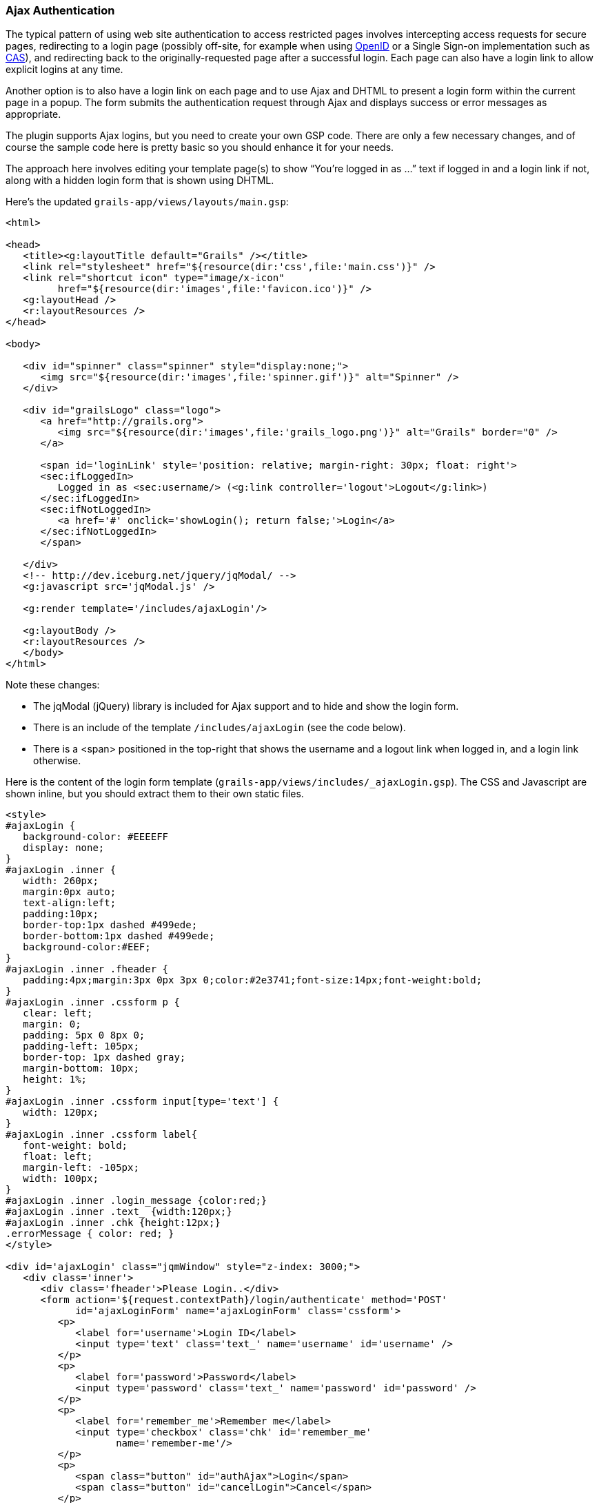 [[ajax]]
=== Ajax Authentication

The typical pattern of using web site authentication to access restricted pages involves intercepting access requests for secure pages, redirecting to a login page (possibly off-site, for example when using http://grails.org/plugin/spring-security-openid[OpenID] or a Single Sign-on implementation such as http://grails.org/plugin/spring-security-cas[CAS]), and redirecting back to the originally-requested page after a successful login. Each page can also have a login link to allow explicit logins at any time.

Another option is to also have a login link on each page and to use Ajax and DHTML to present a login form within the current page in a popup. The form submits the authentication request through Ajax and displays success or error messages as appropriate.

The plugin supports Ajax logins, but you need to create your own GSP code. There are only a few necessary changes, and of course the sample code here is pretty basic so you should enhance it for your needs.

The approach here involves editing your template page(s) to show "`You're logged in as ...`" text if logged in and a login link if not, along with a hidden login form that is shown using DHTML.

Here's the updated `grails-app/views/layouts/main.gsp`:

[source,html]
----
<html>

<head>
   <title><g:layoutTitle default="Grails" /></title>
   <link rel="stylesheet" href="${resource(dir:'css',file:'main.css')}" />
   <link rel="shortcut icon" type="image/x-icon"
         href="${resource(dir:'images',file:'favicon.ico')}" />
   <g:layoutHead />
   <r:layoutResources />
</head>

<body>

   <div id="spinner" class="spinner" style="display:none;">
      <img src="${resource(dir:'images',file:'spinner.gif')}" alt="Spinner" />
   </div>

   <div id="grailsLogo" class="logo">
      <a href="http://grails.org">
         <img src="${resource(dir:'images',file:'grails_logo.png')}" alt="Grails" border="0" />
      </a>

      <span id='loginLink' style='position: relative; margin-right: 30px; float: right'>
      <sec:ifLoggedIn>
         Logged in as <sec:username/> (<g:link controller='logout'>Logout</g:link>)
      </sec:ifLoggedIn>
      <sec:ifNotLoggedIn>
         <a href='#' onclick='showLogin(); return false;'>Login</a>
      </sec:ifNotLoggedIn>
      </span>

   </div>
   <!-- http://dev.iceburg.net/jquery/jqModal/ -->
   <g:javascript src='jqModal.js' />

   <g:render template='/includes/ajaxLogin'/>

   <g:layoutBody />
   <r:layoutResources />
   </body>
</html>
----

Note these changes:

* The jqModal (jQuery) library is included for Ajax support and to hide and show the login form.
* There is an include of the template `/includes/ajaxLogin` (see the code below).
* There is a <span> positioned in the top-right that shows the username and a logout link when logged in, and a login link otherwise.

Here is the content of the login form template (`grails-app/views/includes/_ajaxLogin.gsp`). The CSS and Javascript are shown inline, but you should extract them to their own static files.

[source,html]
----
<style>
#ajaxLogin {
   background-color: #EEEEFF
   display: none;
}
#ajaxLogin .inner {
   width: 260px;
   margin:0px auto;
   text-align:left;
   padding:10px;
   border-top:1px dashed #499ede;
   border-bottom:1px dashed #499ede;
   background-color:#EEF;
}
#ajaxLogin .inner .fheader {
   padding:4px;margin:3px 0px 3px 0;color:#2e3741;font-size:14px;font-weight:bold;
}
#ajaxLogin .inner .cssform p {
   clear: left;
   margin: 0;
   padding: 5px 0 8px 0;
   padding-left: 105px;
   border-top: 1px dashed gray;
   margin-bottom: 10px;
   height: 1%;
}
#ajaxLogin .inner .cssform input[type='text'] {
   width: 120px;
}
#ajaxLogin .inner .cssform label{
   font-weight: bold;
   float: left;
   margin-left: -105px;
   width: 100px;
}
#ajaxLogin .inner .login_message {color:red;}
#ajaxLogin .inner .text_ {width:120px;}
#ajaxLogin .inner .chk {height:12px;}
.errorMessage { color: red; }
</style>

<div id='ajaxLogin' class="jqmWindow" style="z-index: 3000;">
   <div class='inner'>
      <div class='fheader'>Please Login..</div>
      <form action='${request.contextPath}/login/authenticate' method='POST'
            id='ajaxLoginForm' name='ajaxLoginForm' class='cssform'>
         <p>
            <label for='username'>Login ID</label>
            <input type='text' class='text_' name='username' id='username' />
         </p>
         <p>
            <label for='password'>Password</label>
            <input type='password' class='text_' name='password' id='password' />
         </p>
         <p>
            <label for='remember_me'>Remember me</label>
            <input type='checkbox' class='chk' id='remember_me'
                   name='remember-me'/>
         </p>
         <p>
            <span class="button" id="authAjax">Login</span>
            <span class="button" id="cancelLogin">Cancel</span>
         </p>
      </form>
      <div style='display: none; text-align: left;' id='loginMessage'></div>
   </div>
</div>

<script type='text/javascript'>
var onLogin;
$.ajaxSetup({
   beforeSend: function(xhr, event) {
      // save the 'success' function for later use
      onLogin = event.success;
   },
   statusCode: {
      // Set up a global AJAX error handler to handle the 401
      // unauthorized responses. If a 401 status code comes back,
      // the user is no longer logged-into the system and can not
      // use it properly.
      401: function() {
         showLogin();
      }
   }
});

function showLogin() {
   var ajaxLogin = $('#ajaxLogin');
   ajaxLogin.css('text-align','center');
   // use jqModal to show and align login panel
   ajaxLogin.jqmShow();
}

function cancelLogin() {
   $('#ajaxLogin').jqmHide();
}

function authAjax() {
   $('#loginMessage').html('Sending request ...').show();

   var form = $('#ajaxLoginForm');
   var config = {
      type: 'post',
      url: form.attr('action'),
      data: form.serialize(),
      async: false,
      dataType: 'JSON',
      success: function(response) {
         form[0].reset();
         $('#loginMessage').empty();
         $('#ajaxLogin').jqmHide();
         if (onLogin) {
            // execute the saved event.success function
            onLogin(response);
         }
      },
      error: function (response) {
         var responseText = response.responseText || '[]';
         var json = responseText.evalJSON();
         if (json.error) {
            $('#loginMessage').html("<span class='errorMessage'>" + json.error + '</error>');
         }
         else {
            $('#loginMessage').html(responseText);
         }
      },
      beforeSend: function(xhr, event) {
         //console.log("overriding default behaviour");
      }
   }
   $.ajax(config);
}

$(function() {
   $('#ajaxLogin').jqm({modal: true, trigger: 'span.jqmTrigger'});
   $('#authAjax').click(authAjax);
   $('#cancelLogin').click(cancelLogin);
});
</script>
----

The important aspects of this code are:

* The form posts to the same URL as the regular form, `/login/authenticate`. In fact, the form is identical, including the remember-me checkbox, except that the submit button is replaced with a hyperlink.
* Error messages are displayed within the popup <div>.
* Because there is no page redirect after successful login, the Javascript replaces the login link to give a visual indication that the user is logged in.
* The original jQuery "`success`" function is retried with the results from the original request.
* Details of logout are not shown; you do this by redirecting the user to `/logoff`.

==== How Does Ajax login Work?

Most Ajax libraries (Prototype, JQuery, and Dojo as of v2.1) include an `X-Requested-With` header that indicates that the request was made by `XMLHttpRequest` instead of being triggered by clicking a regular hyperlink or form submit button. The plugin uses this header to detect Ajax login requests, and uses subclasses of some of Spring Security's classes to use different redirect urls for Ajax requests than regular requests. Instead of showing full pages, `LoginController` has JSON-generating methods `ajaxSuccess()`, `ajaxDenied()`, and `authfail()` that generate JSON that the login Javascript code can use to appropriately display success or error messages.

You can see the Ajax-aware actions in `LoginController`, specifically `ajaxSuccess` and `ajaxDenied`, which send JSON responses that can be used by client JavaScript code. Also `authfail` will check whether the authentication request used Ajax and will render a JSON error response if it did.

To summarize, the typical flow would be

* click the link to display the login form
* enter authentication details and click login
* the form is submitted using an Ajax request
* if the authentication succeeds:
** a redirect to `/login/ajaxSuccess` occurs (this URL is configurable)
** the rendered response is JSON and it contains two values, a boolean value `success` with the value `true` and a string value `username` with the authenticated user's login name
** the client determines that the login was successful and updates the page to indicate the the user is logged in; this is necessary since there's no page redirect like there would be for a non-Ajax login
* if the authentication fails:
** a redirect to `/login/authfail?ajax=true` occurs (this URL is configurable)
** the rendered response is JSON and it contains one value, a string value `error` with the displayable error message; this will be different depending on why the login was unsuccessful (bad username or password, account locked, etc.)
** the client determines that the login was not successful and displays the error message
* note that both a successful and an unsuccessful login will trigger the `onSuccess` Ajax callback; the `onError` callback will only be triggered if there's an exception or network issue

==== Triggering an Ajax login

So far we've discussed explicit Ajax logins where the user can view some of the site's pages but you've added a link to an in-page login form. An attempt to load a secure page will trigger a redirect to the standard login page. But if you're using Ajax in your pages you should handle the case where the request is secure and requires being logged in. This will also handle session timeouts where the user doesn't have a remember-me cookie; you can pop up a login dialog in the page.

For example consider this Ajax form:

[source,html]
----
<g:form action="ajaxAdd">
   <g:textArea id='postContent' name="content"
               rows="3" cols="50" onkeydown="updateCounter()" />
   <br/>
   <g:submitToRemote value="Post"
      url="[controller: 'post', action: 'addPostAjax']"
      update="[success: 'firstPost']"
      onSuccess="clearPost(e)"
      onLoading="showSpinner(true)"
      onComplete="showSpinner(false)"
      on401="showLogin();"/>
      <img id="spinner" style="display: none"
           src="<g:createLinkTo dir='/images' file='spinner.gif'/>"
   />
</g:form>
----

or

[source,html]
----
<script>
var detailConfig = {
   type: 'post',
   async: false,
   returnType: 'html',
   url: '/post/addPostAjax',
   success: function(data) {
      $('#firstPost').html(data);
      clearPost(e);
   }
};

$.ajax(detailConfig);
</script>
----

Most of the attributes are typical, but the `on401` attribute is the key to making Ajax logins work. As long as the `LoginController` sends a 401 error code the need to authenticate can be easily handled.

Note that depending on the version of the plugin that you're using, you may need to add the `authAjax` method to your `LoginController`:

[source,java]
----
def authAjax() {
   response.setHeader 'Location', SpringSecurityUtils.securityConfig.auth.ajaxLoginFormUrl
   response.sendError HttpServletResponse.SC_UNAUTHORIZED
}
----

and this requires an import for `javax.servlet.http.HttpServletResponse`.
